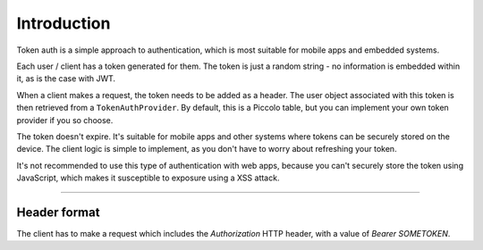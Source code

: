 Introduction
============

Token auth is a simple approach to authentication, which is most suitable for
mobile apps and embedded systems.

Each user / client has a token generated for them. The token is just a random
string - no information is embedded within it, as is the case with JWT.

When a client makes a request, the token needs to be added as a header. The
user object associated with this token is then retrieved from a
``TokenAuthProvider``. By default, this is a Piccolo table, but you can
implement your own token provider if you so choose.

The token doesn't expire. It's suitable for mobile apps and other systems where
tokens can be securely stored on the device. The client logic is simple to
implement, as you don't have to worry about refreshing your token.

It's not recommended to use this type of authentication with web apps, because
you can't securely store the token using JavaScript, which makes it
susceptible to exposure using a XSS attack.

-------------------------------------------------------------------------------

Header format
-------------

The client has to make a request which includes the `Authorization` HTTP
header, with a value of `Bearer SOMETOKEN`.

